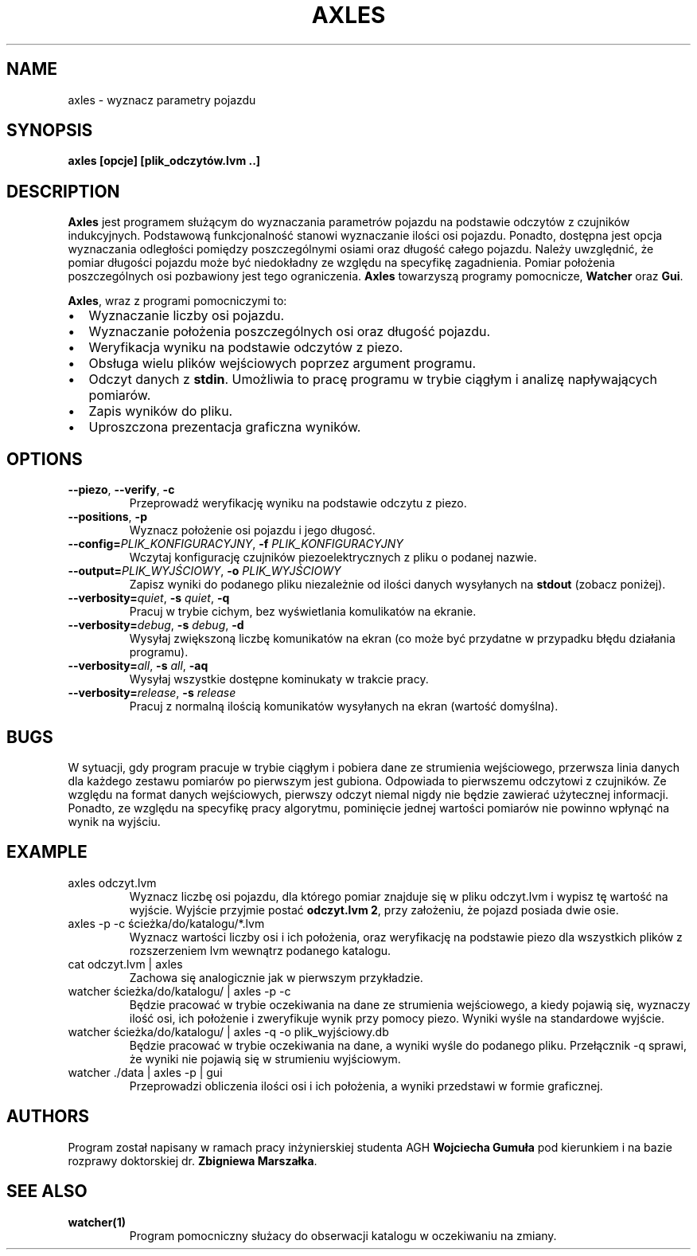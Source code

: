.TH AXLES 1
.SH NAME
axles \- wyznacz parametry pojazdu
.SH SYNOPSIS
.B axles [opcje] [plik_odczytów.lvm ..]
.SH DESCRIPTION
.B Axles
jest programem służącym do wyznaczania parametrów pojazdu na podstawie odczytów z czujników indukcyjnych.
Podstawową funkcjonalność stanowi wyznaczanie ilości osi pojazdu.
Ponadto, dostępna jest opcja wyznaczania odległości pomiędzy poszczególnymi osiami oraz długość całego pojazdu.
Należy uwzględnić, że pomiar długości pojazdu może być niedokładny ze względu na specyfikę zagadnienia.
Pomiar położenia poszczególnych osi pozbawiony jest tego ograniczenia.
\fBAxles\fR towarzyszą programy pomocnicze, \fBWatcher\fR oraz \fBGui\fR.
.PP
\fBAxles\fR, wraz z programi pomocniczymi to:
.IP \[bu] 2
Wyznaczanie liczby osi pojazdu.
.IP \[bu] 2
Wyznaczanie położenia poszczególnych osi oraz długość pojazdu.
.IP \[bu] 2
Weryfikacja wyniku na podstawie odczytów z piezo.
.IP \[bu] 2
Obsługa wielu plików wejściowych poprzez argument programu.
.IP \[bu] 2
Odczyt danych z \fBstdin\fR. Umożliwia to pracę programu w trybie ciągłym i analizę napływających pomiarów.
.IP \[bu] 2
Zapis wyników do pliku.
.IP \[bu] 2
Uproszczona prezentacja graficzna wyników.
.SH OPTIONS
.TP
.BR \-\-piezo ", " \-\-verify ", " \-c
Przeprowadź weryfikację wyniku na podstawie odczytu z piezo.
.TP
.BR \-\-positions ", " \-p
Wyznacz położenie osi pojazdu i jego długosć.
.TP
.BR \-\-config=\fIPLIK_KONFIGURACYJNY\fR ", " \-f " " \fIPLIK_KONFIGURACYJNY\fR
Wczytaj konfigurację czujników piezoelektrycznych z pliku o podanej nazwie.
.TP
.BR \-\-output=\fIPLIK_WYJŚCIOWY\fR ", " \-o " " \fIPLIK_WYJŚCIOWY\fR
Zapisz wyniki do podanego pliku niezależnie od ilości danych wysyłanych na \fBstdout\fR (zobacz poniżej).
.TP
.BR \-\-verbosity=\fIquiet\fR ", " \-s " " \fIquiet\fR ", " \-q
Pracuj w trybie cichym, bez wyświetlania komulikatów na ekranie.
.TP
.BR \-\-verbosity=\fIdebug\fR ", " \-s " " \fIdebug\fR ", " \-d
Wysyłaj zwiększoną liczbę komunikatów na ekran (co może być przydatne w przypadku błędu działania programu).
.TP
.BR \-\-verbosity=\fIall\fR ", " \-s " " \fIall\fR ", " \-aq
Wysyłaj wszystkie dostępne kominukaty w trakcie pracy.
.TP
.BR \-\-verbosity=\fIrelease\fR ", " \-s " " \fIrelease\fI
Pracuj z normalną ilością komunikatów wysyłanych na ekran (wartość domyślna).
.SH BUGS
W sytuacji, gdy program pracuje w trybie ciągłym i pobiera dane ze strumienia wejściowego, przerwsza linia danych dla każdego zestawu pomiarów po pierwszym jest gubiona.
Odpowiada to pierwszemu odczytowi z czujników.
Ze względu na format danych wejściowych, pierwszy odczyt niemal nigdy nie będzie zawierać użytecznej informacji.
Ponadto, ze względu na specyfikę pracy algorytmu, pominięcie jednej wartości pomiarów nie powinno wpłynąć na wynik na wyjściu.
.SH EXAMPLE
.TP
axles odczyt.lvm
Wyznacz liczbę osi pojazdu, dla którego pomiar znajduje się w pliku odczyt.lvm i wypisz tę wartość na wyjście.
Wyjście przyjmie postać \fBodczyt.lvm 2\fR, przy założeniu, że pojazd posiada dwie osie.
.TP
axles \-p \-c ścieżka/do/katalogu/*.lvm
Wyznacz wartości liczby osi i ich położenia, oraz weryfikację na podstawie piezo dla wszystkich plików z rozszerzeniem lvm wewnątrz podanego katalogu.
.TP
cat odczyt.lvm | axles
Zachowa się analogicznie jak w pierwszym przykładzie.
.TP
watcher ścieżka/do/katalogu/ | axles \-p \-c
Będzie pracować w trybie oczekiwania na dane ze strumienia wejściowego, a kiedy pojawią się, wyznaczy ilość osi, ich położenie i zweryfikuje wynik przy pomocy piezo.
Wyniki wyśle na standardowe wyjście.
.TP
watcher ścieżka/do/katalogu/ | axles \-q \-o plik_wyjściowy.db
Będzie pracować w trybie oczekiwania na dane, a wyniki wyśle do podanego pliku. Przełącznik \-q sprawi, że wyniki nie pojawią się w strumieniu wyjściowym.
.TP
watcher ./data | axles \-p | gui
Przeprowadzi obliczenia ilości osi i ich położenia, a wyniki przedstawi w formie graficznej.
.SH AUTHORS
Program został napisany w ramach pracy inżynierskiej studenta AGH \fBWojciecha Gumuła\fR pod kierunkiem i na bazie rozprawy doktorskiej dr. \fBZbigniewa Marszałka\fR.
.SH SEE ALSO
.TP
\fBwatcher(1)\FR
Program pomocniczny służacy do obserwacji katalogu w oczekiwaniu na zmiany.